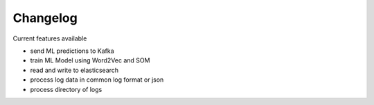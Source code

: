 Changelog
=========


Current features available

- send ML predictions to Kafka
- train ML Model using Word2Vec and SOM
- read and write to elasticsearch
- process log data in common log format or json
- process directory of logs


